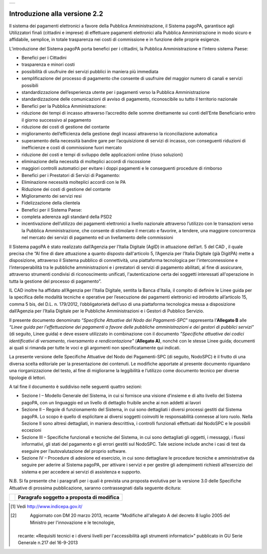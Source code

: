 +----------+
| |image0| |
+----------+

Introduzione alla versione 2.2
==============================

Il sistema dei pagamenti elettronici a favore della Pubblica Amministrazione, il Sistema pagoPA, garantisce agli Utilizzatori finali (cittadini e
imprese) di effettuare pagamenti elettronici alla Pubblica Amministrazione in modo sicuro e affidabile, semplice, in totale trasparenza nei costi di
commissione e in funzione delle proprie esigenze.

L’introduzione del Sistema pagoPA porta benefici per i cittadini, la Pubblica Amministrazione e l’intero sistema Paese:

-  Benefici per i Cittadini

-  trasparenza e minori costi

-  possibilità di usufruire dei servizi pubblici in maniera più immediata

-  semplificazione del processo di pagamento che consente di usufruire del maggior numero di canali e servizi possibili

-  standardizzazione dell’esperienza utente per i pagamenti verso la Pubblica Amministrazione

-  standardizzazione delle comunicazioni di avviso di pagamento, riconoscibile su tutto il territorio nazionale

-  Benefici per la Pubblica Amministrazione:

-  riduzione dei tempi di incasso attraverso l’accredito delle somme direttamente sui conti dell’Ente Beneficiario entro il giorno successivo al
   pagamento

-  riduzione dei costi di gestione del contante

-  miglioramento dell’efficienza della gestione degli incassi attraverso la riconciliazione automatica

-  superamento della necessità bandire gare per l’acquisizione di servizi di incasso, con conseguenti riduzioni di inefficienze e costi di commissione
   fuori mercato

-  riduzione dei costi e tempi di sviluppo delle applicazioni online (riuso soluzioni)

-  eliminazione della necessità di molteplici accordi di riscossione

-  maggiori controlli automatici per evitare i doppi pagamenti e le conseguenti procedure di rimborso

-  Benefici per i Prestatori di Servizi di Pagamento:

-  Eliminazione necessità molteplici accordi con le PA

-  Riduzione dei costi di gestione del contante

-  Miglioramento dei servizi resi

-  Fidelizzazione della clientela

-  Benefici per il Sistema Paese:

-  completa aderenza agli standard della PSD2

-  incentivazione dell’utilizzo dei pagamenti elettronici a livello nazionale attraverso l’utilizzo con le transazioni verso la Pubblica
   Amministrazione, che consente di stimolare il mercato e favorire, a tendere, una maggiore concorrenza nel mercato dei servizi di pagamento ed un
   livellamento delle commissioni

Il Sistema pagoPA è stato realizzato dall’Agenzia per l’Italia Digitale (AgID) in attuazione dell’art. 5 del CAD , il quale precisa che “Al fine di
dare attuazione a quanto disposto dall'articolo 5, l’Agenzia per l’Italia Digitale (già DigitPA) mette a disposizione, attraverso il Sistema pubblico
di connettività, una piattaforma tecnologica per l'interconnessione e l’interoperabilità tra le pubbliche amministrazioni e i prestatori di servizi di
pagamento abilitati, al fine di assicurare, attraverso strumenti condivisi di riconoscimento unificati, l'autenticazione certa dei soggetti
interessati all'operazione in tutta la gestione del processo di pagamento”.

IL CAD inoltre ha affidato all’Agenzia per l’Italia Digitale, sentita la Banca d'Italia, il compito di definire le Linee guida per la specifica delle
modalità tecniche e operative per l’esecuzione dei pagamenti elettronici ed introdotto all’articolo 15, comma 5 bis, del D.L. n. 179/2012,
l’obbligatorietà dell’uso di una piattaforma tecnologica messa a disposizione dall’Agenzia per l’Italia Digitale per le Pubbliche Amministrazioni e i
Gestori di Pubblico Servizio.

Il presente documento denominato “\ *Specifiche Attuative del Nodo dei Pagamenti-SPC*\ ” rappresenta l’\ **Allegato B** alle *“Linee guida per
l'effettuazione dei pagamenti a favore delle pubbliche amministrazioni e dei gestori di pubblici servizi”* (di seguito, Linee guida) e deve essere
utilizzato in combinazione con il documento *"Specifiche attuative dei codici identificativi di versamento, riversamento e rendicontazione"*
(**Allegato A)**, nonché con le stesse Linee guida; documenti ai quali si rimanda per tutte le voci e gli argomenti non specificatamente qui indicati.

La presente versione delle Specifiche Attuative del Nodo dei Pagamenti-SPC (di seguito, NodoSPC) è il frutto di una diversa scelta editoriale per la
presentazione dei contenuti. Le modifiche apportate al presente documento riguardano una riorganizzazione del testo, al fine di migliorarne la
leggibilità e l’utilizzo come documento tecnico per diverse tipologie di lettori.

A tal fine il documento è suddiviso nelle seguenti quattro sezioni:

-  Sezione I – Modello Generale del Sistema, in cui si fornisce una visione d’insieme e di alto livello del Sistema pagoPA, con un linguaggio ed un
   livello di dettaglio fruibile anche ai non addetti ai lavori

-  Sezione II – Regole di funzionamento del Sistema, in cui sono dettagliati i diversi processi gestiti dal Sistema pagoPA. Lo scopo è quello di
   esplicitare ai diversi soggetti coinvolti le responsabilità connesse al loro ruolo. Nella Sezione II sono altresì dettagliati, in maniera
   descrittiva, i controlli funzionali effettuati dal NodoSPC e le possibili eccezioni

-  Sezione III – Specifiche funzionali e tecniche del Sistema, in cui sono dettagliati gli oggetti, i messaggi, i flussi informativi, gli stati del
   pagamento e gli errori gestiti sul NodoSPC. Tale sezione include anche i casi di test da eseguire per l’autovalutazione del proprio software.

-  Sezione IV – Procedure di adesione ed esercizio, in cui sono dettagliare le procedure tecniche e amministrative da seguire per aderire al Sistema
   pagoPA, per attivare i servizi e per gestire gli adempimenti richiesti all’esercizio del sistema e per accedere ai servizi di assistenza e
   supporto.

N.B. Si fa presente che i paragrafi per i quali è prevista una proposta evolutiva per la versione 3.0 delle Specifiche Attuative di prossima
pubblicazione, saranno contrassegnati dalla seguente dicitura:

+----------+-----------------------------------------------+
| |image1| | **Paragrafo soggetto a proposta di modifica** |
+----------+-----------------------------------------------+


.. [1]
    Vedi http://www.indicepa.gov.it/

.. [2]
    Aggiornato con DM 20 marzo 2013, recante "Modifiche all'allegato A del decreto 8 luglio 2005 del Ministro per l'innovazione e le tecnologie,
   recante: «Requisiti tecnici e i diversi livelli per l'accessibilità agli strumenti informatici»" pubblicato in GU Serie Generale n.217 del
   16-9-2013

.. |image0| image:: media/image1.png
   :width: 3.93701in
   :height: 0.89306in
.. |image1| image:: media/image2.png
   :width: 0.81568in
   :height: 0.4403in
.. |image2| image:: media/image3.png
   :width: 3.39472in
   :height: 2.11312in
.. |image3| image:: media/image4.png
   :width: 6.43198in
   :height: 0.93413in
.. |image4| image:: media/image5.png
   :width: 4.08163in
   :height: 3.56195in
.. |image5| image:: media/image6.png
   :width: 4.16697in
   :height: 3.89978in
.. |image6| image:: media/image7.png
   :width: 4.37782in
   :height: 3.49935in
.. |image7| image:: media/image8.png
   :width: 6.37446in
   :height: 0.87811in
.. |image8| image:: media/image11.png
   :width: 11.40069in
   :height: 5.63403in
.. |image9| image:: media/image12.png
   :width: 6.63533in
   :height: 0.91405in
.. |image10| image:: media/image13.png
   :width: 12.68504in
   :height: 8.54545in
.. |image11| image:: media/image14.png
   :width: 5.28056in
   :height: 5.63403in
.. |image12| image:: media/image15.png
   :width: 4.95415in
   :height: 4.36631in
.. |image13| image:: media/image16.png
   :width: 4.24028in
   :height: 4.04722in
.. |image14| image:: media/image17.png
   :width: 5.51181in
   :height: 3.85849in

